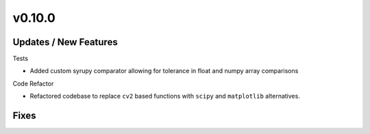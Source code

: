 v0.10.0
=======

Updates / New Features
----------------------

Tests

* Added custom syrupy comparator allowing for tolerance in float and numpy
  array comparisons

Code Refactor

* Refactored codebase to replace ``cv2`` based functions with ``scipy``
  and ``matplotlib`` alternatives.

Fixes
-----
